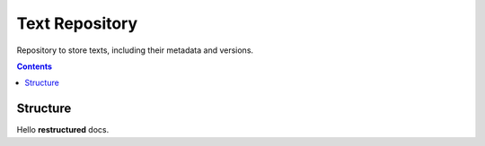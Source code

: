 Text Repository
===============

Repository to store texts, including their metadata and versions.

.. contents::

Structure
---------

Hello **restructured** docs.

